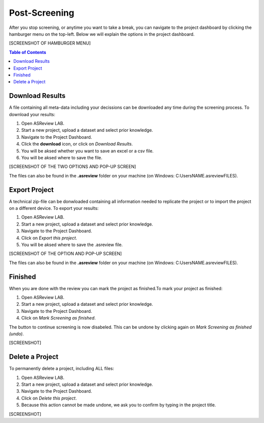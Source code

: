 Post-Screening
==============

After you stop screening, or anytime you want to take a break, you can
navigate to the project dashboard by clicking the hamburger menu on the
top-left. Below we will explain the options in the project dashboard. 

[SCREENSHOT OF HAMBURGER MENU]

.. contents:: Table of Contents


Download Results
----------------


A file containing all meta-data including your decissions can be downloaded
any time during the screening process. To download your results:

1. Open ASReview LAB.
2. Start a new project, upload a dataset and select prior knowledge.
3. Navigate to the Project Dashboard.
4. Click the **download** icon, or click on *Download Results*.
5. You will be aksed whether you want to save an excel or a csv file. 
6. You will be aksed where to save the file. 

[SCREENSHOT OF THE TWO OPTIONS AND POP-UP SCREEN]

The files can also be found in the **.asreview** folder on your machine
(on Windows: C:\Users\NAME\.asreview\FILES).


Export Project
--------------

A technical zip-file can be donwloaded containing all information needed to
replicate the project or to import the project on a different device. To
export your results:

1. Open ASReview LAB.
2. Start a new project, upload a dataset and select prior knowledge.
3. Navigate to the Project Dashboard.
4. Click on *Export this project*.
5. You will be aksed where to save the .asreview file.


[SCREENSHOT OF THE OPTION AND POP-UP SCREEN]

The files can also be found in the **.asreview** folder on your machine
(on Windows: C:\Users\NAME\.asreview\FILES).

Finished
--------

When you are done with the review you can mark the project as finished.To mark your project as
finished:

1. Open ASReview LAB.
2. Start a new project, upload a dataset and select prior knowledge.
3. Navigate to the Project Dashboard.
4. Click on *Mark Screening as finished*.

The button to continue screening is now disabeled. This can be undone by
clicking again on *Mark Screening as finished (undo)*.

[SCREENSHOT]


Delete a Project
----------------


To permanently delete a project, including ALL files:


1. Open ASReview LAB.
2. Start a new project, upload a dataset and select prior knowledge.
3. Navigate to the Project Dashboard.
4. Click on *Delete this project*.
5. Because this action cannot be made undone, we ask you to confirm by typing in the project title.

[SCREENSHOT]



